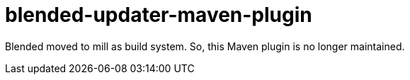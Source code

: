 = blended-updater-maven-plugin

Blended moved to mill as build system. So, this Maven plugin is no longer maintained.
